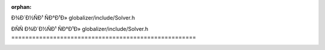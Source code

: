 .. meta::dc702da665cff4279f957d020679cf09cad422ed80dd912faf711c453d4084ba0a3bf37577e880a32da9ee39b9cd788a4cf2df07f2c52f48017bce48ac34d768

:orphan:

.. title:: Globalizer: ÐÑÑÐ¾Ð´Ð½ÑÐ¹ ÑÐ°Ð¹Ð» globalizer/include/Solver.h

ÐÑÑÐ¾Ð´Ð½ÑÐ¹ ÑÐ°Ð¹Ð» globalizer/include/Solver.h
=====================================================

.. container:: doxygen-content

   
   .. raw:: html
     :file: _solver_8h_source.html

